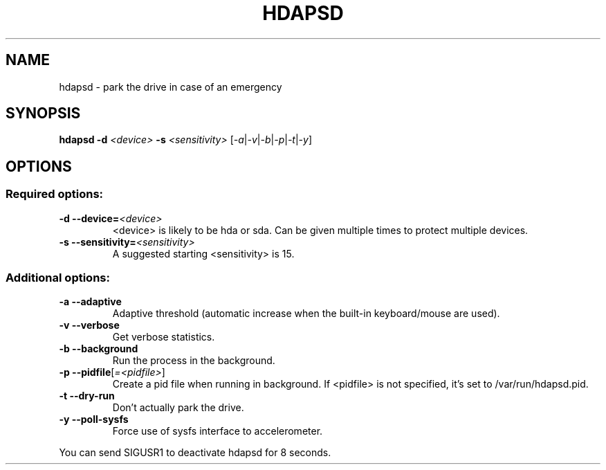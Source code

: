.TH HDAPSD "8" "August 2007" "hdapsd 20090118" "User Commands"
.SH NAME
hdapsd \- park the drive in case of an emergency
.SH SYNOPSIS
.B hdapsd \-d \fI<device>\fR \fB\-s\fR \fI<sensitivity>\fR [\fI\-a\fR|\fI\-v\fR|\fI\-b\fR|\fI\-p\fR|\fI\-t\fR|\fI\-y\fR]
.SH OPTIONS
.SS "Required options:"
.TP
\fB\-d\fR \fB\-\-device=\fR\fI<device>\fR
<device> is likely to be hda or sda. Can be given multiple times to protect multiple devices.
.TP
\fB\-s\fR \fB\-\-sensitivity=\fR\fI<sensitivity>\fR
A suggested starting <sensitivity> is 15.
.SS "Additional options:"
.TP
\fB\-a\fR \fB\-\-adaptive\fR
Adaptive threshold (automatic
increase when the built\-in
keyboard/mouse are used).
.TP
\fB\-v\fR \fB\-\-verbose\fR
Get verbose statistics.
.TP
\fB\-b\fR \fB\-\-background\fR
Run the process in the background.
.TP
\fB\-p\fR \fB\-\-pidfile\fR[\fI=<pidfile>\fR]
Create a pid file when running
in background.
If <pidfile> is not specified,
it's set to /var/run/hdapsd.pid.
.TP
\fB\-t\fR \fB\-\-dry\-run\fR
Don't actually park the drive.
.TP
\fB\-y\fR \fB\-\-poll\-sysfs\fR
Force use of sysfs interface to accelerometer.
.PP
You can send SIGUSR1 to deactivate hdapsd for 8 seconds.

